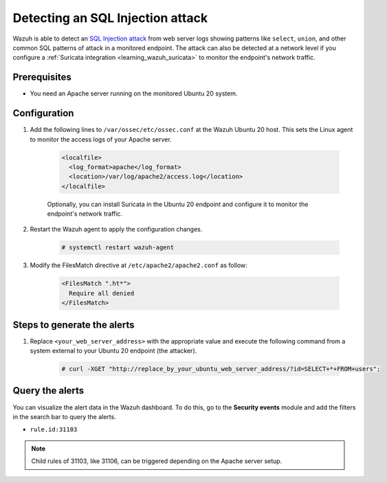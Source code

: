 .. Copyright (C) 2015, Wazuh, Inc.

.. meta::
  :description: Wazuh is capable of detecting an SQL Injection attack from web server logs showing common SQL patterns of attack in a monitored endpoint. Learn more about this in this PoC.

.. _poc_detect_web_attack_sql_injection:

Detecting an SQL Injection attack
=================================

Wazuh is able to detect an `SQL Injection attack <https://portswigger.net/web-security/sql-injection>`_ from web server logs showing patterns like ``select``, ``union``, and other common SQL patterns of attack in a monitored endpoint. The attack can also be detected at a network level if you configure a :ref:`Suricata integration <learning_wazuh_suricata>` to monitor the endpoint's network traffic.


Prerequisites
-------------

- You need an Apache server running on the monitored Ubuntu 20 system.

Configuration
-------------

#. Add the following lines to ``/var/ossec/etc/ossec.conf`` at the Wazuh Ubuntu 20 host. This sets the Linux agent to monitor the access logs of your Apache server.

    .. code-block:: XML

      <localfile>
        <log_format>apache</log_format>
        <location>/var/log/apache2/access.log</location>
      </localfile>

    Optionally, you can install Suricata in the Ubuntu 20 endpoint and configure it to monitor the endpoint's network traffic.
  

#. Restart the Wazuh agent to apply the configuration changes.

    .. code-block:: console

        # systemctl restart wazuh-agent

  
#. Modify the FilesMatch directive at ``/etc/apache2/apache2.conf`` as follow:

    .. code-block:: none

      <FilesMatch ".ht*">
        Require all denied
      </FilesMatch>


Steps to generate the alerts
----------------------------

#. Replace ``<your_web_server_address>`` with the appropriate value and execute the following command from a system external to your Ubuntu 20 endpoint (the attacker).

    .. code-block:: console

      # curl -XGET "http://replace_by_your_ubuntu_web_server_address/?id=SELECT+*+FROM+users";

Query the alerts
----------------

You can visualize the alert data in the Wazuh dashboard. To do this, go to the **Security events** module and add the filters in the search bar to query the alerts.

* ``rule.id:31103``

.. note::  
   Child rules of 31103, like 31106, can be triggered depending on the Apache server setup.

.. thumbnail:: ../images/poc/Detecting-an-SQL-Injection-attack.png
          :title: Detecting an SQL Injection attack
          :align: center
          :wrap_image: No